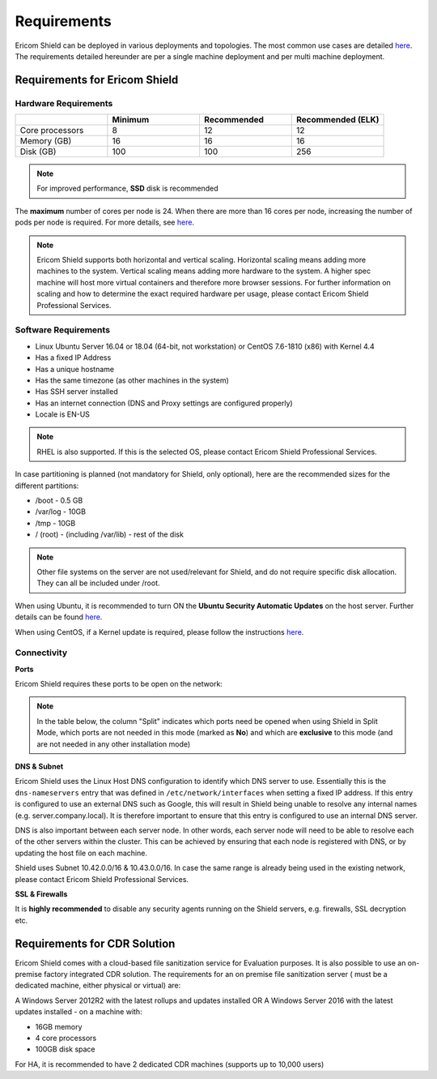 ************
Requirements
************

Ericom Shield can be deployed in various deployments and topologies. The most common use cases are detailed `here <../deploymentguide/shieldarchitecture.html#use-cases>`_.
The requirements detailed hereunder are per a single machine deployment and per multi machine deployment. 

Requirements for Ericom Shield
==============================

Hardware Requirements
---------------------

.. csv-table::
    :header: "", "Minimum", "Recommended", "Recommended (ELK)"
    :widths: 10, 10, 10, 10

    Core processors, 8, 12, 12
    Memory (GB), 16, 16, 16
    Disk (GB), 100, 100, 256

.. note:: For improved performance, **SSD** disk is recommended

The **maximum** number of cores per node is 24. When there are more than 16 cores per node, increasing the number of pods per node is required. For more details, see `here <FAQ/increasepods.html>`_.

.. note:: Ericom Shield supports both horizontal and vertical scaling. Horizontal scaling means adding more machines to the system. Vertical scaling means adding more hardware to the system. A higher spec machine will host more virtual containers and therefore more browser sessions. For further information on scaling and how to determine the exact required hardware per usage, please contact Ericom Shield Professional Services.

Software Requirements
---------------------

*   Linux Ubuntu Server 16.04 or 18.04 (64-bit, not workstation) or CentOS 7.6-1810 (x86) with Kernel 4.4
*   Has a fixed IP Address
*   Has a unique hostname
*   Has the same timezone (as other machines in the system)
*   Has SSH server installed
*   Has an internet connection (DNS and Proxy settings are configured properly)
*   Locale is EN-US

.. note:: RHEL is also supported. If this is the selected OS, please contact Ericom Shield Professional Services.

In case partitioning is planned (not mandatory for Shield, only optional), here are the recommended sizes for the different partitions:

*   /boot - 0.5 GB
*   /var/log - 10GB
*   /tmp - 10GB
*   / (root) - (including /var/lib) - rest of the disk

.. note:: Other file systems on the server are not used/relevant for Shield, and do not require specific disk allocation. They can all be included under /root.

When using Ubuntu, it is recommended to turn ON the **Ubuntu Security Automatic Updates** on the host server. Further details can be found `here <https://help.ubuntu.com/lts/serverguide/automatic-updates.html>`_.

When using CentOS, if a Kernel update is required, please follow the instructions `here <FAQ/centos.html>`_.

Connectivity
------------

**Ports** 

Ericom Shield requires these ports to be open on the network:

.. note:: In the table below, the column "Split" indicates which ports need be opened when using Shield in Split Mode, which ports are not needed in this mode (marked as **No**) and which are **exclusive** to this mode (and are not needed in any other installation mode)

.. csv-table::
    :header: "Port", "Protocol", "From", "To", "Split", "Comment"
    :widths: 10, 10, 10, 10, 10
    
    3128, TCP, End users, Shield Proxy, "Yes", "Inbound between End-Users and Shield"
    8443, TCP, "", Rancher, "Yes", "Inbound and between all Shield servers. Used to connect to the Rancher Administration Console and between Shield servers to Rancher server"
    30181, TCP, Admin Users, Shield-Management, "Yes", "Inbound. Used to connect to the Shield Administration Console"
    SSH 22, TCP, Shield, Shield, "Yes", "Inbound and between all Shield servers. "
    2376, TCP, Shield, Shield, "No", "Between all Shield servers"
    2379, TCP, Shield, Shield, "No", "Between all Shield servers"
    2380, TCP, Shield, Shield, "No", "Between all Shield servers"
    4789, UDP, Shield, Shield, "No", "Between all Shield servers"
    6443, TCP, Shield, Shield, "No", "Between all Shield servers"
    8472, UDP, Shield, Shield, "No", "Between all Shield servers"
    9099, TCP, Shield, Shield, "No", "Between all Shield servers"
    10250, TCP, Shield, Shield, "No", "Between all Shield servers"
    10254, TCP, Shield, Shield, "No", "Between all Shield servers"
    389, TCP, Shield Proxy, LDAP Server, "Yes", "Between Shield and LDAP server"
    636, TCP, Shield Proxy, LDAPS Server, "Yes", "Between Shield and LDAP server"
    88, TCP, Shield Proxy, AD-Kerberos, "Yes", "Required when using Kerberos authentication"
    88, UDP, Shield Proxy, AD-Kerberos, "Yes", "Required when using Kerberos authentication"
    80, TCP, Shield, Internet, "Yes", "Outbound internet connection"
    443, TCP, Shield, Internet, "Yes", "Outbound internet connection"
    53, TCP, Shield, DNS, "Yes", ""
    53, UDP, Shield, DNS, "Yes", ""
    25, TCP, Shield-Management, SMTP server, "Yes", "Required when using SMTP for alerts and statistics"
    25, TCP, Browser Farm, SMTP server, "Yes", "Required when using SMTP for alerts and statistics"
    30443, TCP, Shield-Management, Browser Farm, "Exclusive", "Required in Split mode only, used to connect between the LAN and the DMZ"
    30128, TCP, Shield-Management, Browser Farm, "Exclusive", "Required in Split mode only, used to connect between the LAN and the DMZ"
    9200, TCP, Shield-Management, Browser Farm, "Exclusive", "Required in Split mode only, used to connect between the LAN and the DMZ"
    
    	

**DNS & Subnet**

Ericom Shield uses the Linux Host DNS configuration to identify which DNS server to use.  Essentially this is the ``dns-nameservers`` entry that was defined in 
``/etc/network/interfaces`` when setting a fixed IP address.  If this entry is configured to use an external DNS such as Google, this will result in Shield being 
unable to resolve any internal names (e.g. server.company.local).  It is therefore important to ensure that this entry is configured to use an internal DNS server.  

DNS is also important between each server node. In other words, each server node will need to be able to resolve each of the other servers within the cluster. 
This can be achieved by ensuring that each node is registered with DNS, or by updating the host file on each machine.

Shield uses Subnet 10.42.0.0/16 & 10.43.0.0/16. In case the same range is already being used in the existing network, please contact Ericom Shield Professional Services.

**SSL & Firewalls**

It is **highly recommended** to disable any security agents running on the Shield servers, e.g. firewalls, SSL decryption etc.

		
Requirements for CDR Solution
=============================

Ericom Shield comes with a cloud-based file sanitization service for Evaluation purposes. It is also possible to use an on-premise factory 
integrated CDR solution. The requirements for an on premise file sanitization server ( must be a dedicated machine, either physical or virtual) are:

A Windows Server 2012R2 with the latest rollups and updates installed OR
A Windows Server 2016 with the latest updates installed - on a machine with:

*   16GB memory
*   4 core processors
*   100GB disk space 

For HA, it is recommended to have 2 dedicated CDR machines (supports up to 10,000 users)